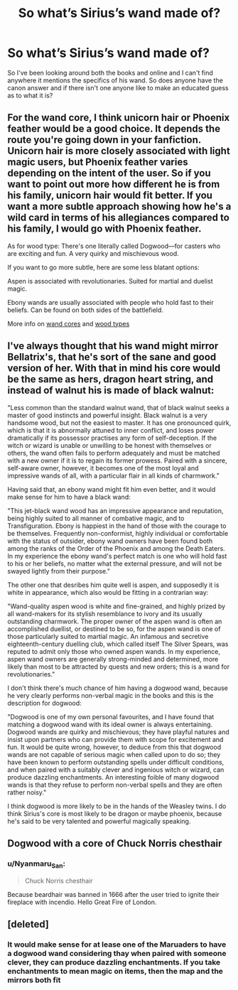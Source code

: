 #+TITLE: So what’s Sirius’s wand made of?

* So what’s Sirius’s wand made of?
:PROPERTIES:
:Author: Spider_j4Y
:Score: 4
:DateUnix: 1602043819.0
:DateShort: 2020-Oct-07
:FlairText: Discussion
:END:
So I've been looking around both the books and online and I can't find anywhere it mentions the specifics of his wand. So does anyone have the canon answer and if there isn't one anyone like to make an educated guess as to what it is?


** For the wand core, I think unicorn hair or Phoenix feather would be a good choice. It depends the route you're going down in your fanfiction. Unicorn hair is more closely associated with light magic users, but Phoenix feather varies depending on the intent of the user. So if you want to point out more how different he is from his family, unicorn hair would fit better. If you want a more subtle approach showing how he's a wild card in terms of his allegiances compared to his family, I would go with Phoenix feather.

As for wood type: There's one literally called Dogwood---for casters who are exciting and fun. A very quirky and mischievous wood.

If you want to go more subtle, here are some less blatant options:

Aspen is associated with revolutionaries. Suited for martial and duelist magic.

Ebony wands are usually associated with people who hold fast to their beliefs. Can be found on both sides of the battlefield.

More info on [[https://harrypotter.fandom.com/wiki/Wand_core][wand cores]] and [[https://www.wizardingworld.com/writing-by-jk-rowling/wand-woods][wood types]]
:PROPERTIES:
:Author: dylanpidge
:Score: 9
:DateUnix: 1602048033.0
:DateShort: 2020-Oct-07
:END:


** I've always thought that his wand might mirror Bellatrix's, that he's sort of the sane and good version of her. With that in mind his core would be the same as hers, dragon heart string, and instead of walnut his is made of black walnut:

"Less common than the standard walnut wand, that of black walnut seeks a master of good instincts and powerful insight. Black walnut is a very handsome wood, but not the easiest to master. It has one pronounced quirk, which is that it is abnormally attuned to inner conflict, and loses power dramatically if its possessor practises any form of self-deception. If the witch or wizard is unable or unwilling to be honest with themselves or others, the wand often fails to perform adequately and must be matched with a new owner if it is to regain its former prowess. Paired with a sincere, self-aware owner, however, it becomes one of the most loyal and impressive wands of all, with a particular flair in all kinds of charmwork."

Having said that, an ebony wand might fit him even better, and it would make sense for him to have a black wand:

"This jet-black wand wood has an impressive appearance and reputation, being highly suited to all manner of combative magic, and to Transfiguration. Ebony is happiest in the hand of those with the courage to be themselves. Frequently non-conformist, highly individual or comfortable with the status of outsider, ebony wand owners have been found both among the ranks of the Order of the Phoenix and among the Death Eaters. In my experience the ebony wand's perfect match is one who will hold fast to his or her beliefs, no matter what the external pressure, and will not be swayed lightly from their purpose."

The other one that desribes him quite well is aspen, and supposedly it is white in appearance, which also would be fitting in a contrarian way:

"Wand-quality aspen wood is white and fine-grained, and highly prized by all wand-makers for its stylish resemblance to ivory and its usually outstanding charmwork. The proper owner of the aspen wand is often an accomplished duellist, or destined to be so, for the aspen wand is one of those particularly suited to martial magic. An infamous and secretive eighteenth-century duelling club, which called itself The Silver Spears, was reputed to admit only those who owned aspen wands. In my experience, aspen wand owners are generally strong-minded and determined, more likely than most to be attracted by quests and new orders; this is a wand for revolutionaries."

I don't think there's much chance of him having a dogwood wand, because he very clearly performs non-verbal magic in the books and this is the description for dogwood:

"Dogwood is one of my own personal favourites, and I have found that matching a dogwood wand with its ideal owner is always entertaining. Dogwood wands are quirky and mischievous; they have playful natures and insist upon partners who can provide them with scope for excitement and fun. It would be quite wrong, however, to deduce from this that dogwood wands are not capable of serious magic when called upon to do so; they have been known to perform outstanding spells under difficult conditions, and when paired with a suitably clever and ingenious witch or wizard, can produce dazzling enchantments. An interesting foible of many dogwood wands is that they refuse to perform non-verbal spells and they are often rather noisy."

I think dogwood is more likely to be in the hands of the Weasley twins. I do think Sirius's core is most likely to be dragon or maybe phoenix, because he's said to be very talented and powerful magically speaking.
:PROPERTIES:
:Author: nirvanarchy
:Score: 5
:DateUnix: 1602051930.0
:DateShort: 2020-Oct-07
:END:


** Dogwood with a core of Chuck Norris chesthair
:PROPERTIES:
:Author: Jon_Riptide
:Score: 3
:DateUnix: 1602047189.0
:DateShort: 2020-Oct-07
:END:

*** u/Nyanmaru_San:
#+begin_quote
  Chuck Norris chesthair
#+end_quote

Because beardhair was banned in 1666 after the user tried to ignite their fireplace with incendio. Hello Great Fire of London.
:PROPERTIES:
:Author: Nyanmaru_San
:Score: 3
:DateUnix: 1602085292.0
:DateShort: 2020-Oct-07
:END:


** [deleted]
:PROPERTIES:
:Score: 1
:DateUnix: 1602067854.0
:DateShort: 2020-Oct-07
:END:

*** It would make sense for at lease one of the Maruaders to have a dogwood wand considering thay when paired with someone clever, they can produce dazzling enchantments. If you take enchantments to mean magic on items, then the map and the mirrors both fit
:PROPERTIES:
:Author: frissonaddict
:Score: 2
:DateUnix: 1602083215.0
:DateShort: 2020-Oct-07
:END:
